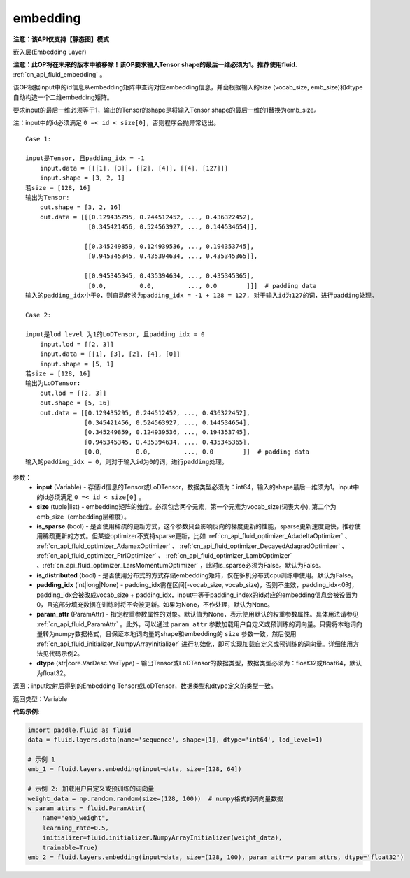 .. _cn_api_fluid_layers_embedding:

embedding
-------------------------------

**注意：该API仅支持【静态图】模式**

.. py:function:: paddle.fluid.layers.embedding(input, size, is_sparse=False, is_distributed=False, padding_idx=None, param_attr=None, dtype='float32')

嵌入层(Embedding Layer)

**注意：此OP将在未来的版本中被移除！该OP要求输入Tensor shape的最后一维必须为1。推荐使用fluid.** :ref:`cn_api_fluid_embedding` 。

该OP根据input中的id信息从embedding矩阵中查询对应embedding信息，并会根据输入的size (vocab_size, emb_size)和dtype自动构造一个二维embedding矩阵。

要求input的最后一维必须等于1，输出的Tensor的shape是将输入Tensor shape的最后一维的1替换为emb_size。

注：input中的id必须满足 ``0 =< id < size[0]``，否则程序会抛异常退出。


::

    Case 1:

    input是Tensor, 且padding_idx = -1
        input.data = [[[1], [3]], [[2], [4]], [[4], [127]]]
        input.shape = [3, 2, 1]
    若size = [128, 16]
    输出为Tensor:
        out.shape = [3, 2, 16]
        out.data = [[[0.129435295, 0.244512452, ..., 0.436322452],
                     [0.345421456, 0.524563927, ..., 0.144534654]],

                    [[0.345249859, 0.124939536, ..., 0.194353745],
                     [0.945345345, 0.435394634, ..., 0.435345365]],
                     
                    [[0.945345345, 0.435394634, ..., 0.435345365],
                     [0.0,         0.0,         ..., 0.0        ]]]  # padding data
    输入的padding_idx小于0，则自动转换为padding_idx = -1 + 128 = 127, 对于输入id为127的词，进行padding处理。
    
    Case 2:

    input是lod level 为1的LoDTensor, 且padding_idx = 0
        input.lod = [[2, 3]]
        input.data = [[1], [3], [2], [4], [0]]
        input.shape = [5, 1]
    若size = [128, 16]
    输出为LoDTensor:
        out.lod = [[2, 3]]
        out.shape = [5, 16]
        out.data = [[0.129435295, 0.244512452, ..., 0.436322452],
                    [0.345421456, 0.524563927, ..., 0.144534654],
                    [0.345249859, 0.124939536, ..., 0.194353745],
                    [0.945345345, 0.435394634, ..., 0.435345365],
                    [0.0,         0.0,         ..., 0.0        ]]  # padding data
    输入的padding_idx = 0，则对于输入id为0的词，进行padding处理。


参数：
    - **input** (Variable) - 存储id信息的Tensor或LoDTensor，数据类型必须为：int64，输入的shape最后一维须为1。input中的id必须满足 ``0 =< id < size[0]`` 。
    - **size** (tuple|list) - embedding矩阵的维度。必须包含两个元素，第一个元素为vocab_size(词表大小), 第二个为emb_size（embedding层维度）。
    - **is_sparse** (bool) - 是否使用稀疏的更新方式，这个参数只会影响反向的梯度更新的性能，sparse更新速度更快，推荐使用稀疏更新的方式。但某些optimizer不支持sparse更新，比如 :ref:`cn_api_fluid_optimizer_AdadeltaOptimizer` 、 :ref:`cn_api_fluid_optimizer_AdamaxOptimizer` 、 :ref:`cn_api_fluid_optimizer_DecayedAdagradOptimizer` 、 :ref:`cn_api_fluid_optimizer_FtrlOptimizer` 、 :ref:`cn_api_fluid_optimizer_LambOptimizer` 、:ref:`cn_api_fluid_optimizer_LarsMomentumOptimizer` ，此时is_sparse必须为False。默认为False。
    - **is_distributed** (bool) - 是否使用分布式的方式存储embedding矩阵，仅在多机分布式cpu训练中使用。默认为False。
    - **padding_idx** (int|long|None) - padding_idx需在区间[-vocab_size, vocab_size)，否则不生效，padding_idx<0时，padding_idx会被改成vocab_size + padding_idx，input中等于padding_index的id对应的embedding信息会被设置为0，且这部分填充数据在训练时将不会被更新。如果为None，不作处理，默认为None。
    - **param_attr** (ParamAttr) - 指定权重参数属性的对象。默认值为None，表示使用默认的权重参数属性。具体用法请参见 :ref:`cn_api_fluid_ParamAttr` 。此外，可以通过 ``param_attr`` 参数加载用户自定义或预训练的词向量。只需将本地词向量转为numpy数据格式，且保证本地词向量的shape和embedding的 ``size`` 参数一致，然后使用 :ref:`cn_api_fluid_initializer_NumpyArrayInitializer` 进行初始化，即可实现加载自定义或预训练的词向量。详细使用方法见代码示例2。
    - **dtype** (str|core.VarDesc.VarType) - 输出Tensor或LoDTensor的数据类型，数据类型必须为：float32或float64，默认为float32。

返回：input映射后得到的Embedding Tensor或LoDTensor，数据类型和dtype定义的类型一致。

返回类型：Variable

**代码示例**:

.. code-block:: python

    import paddle.fluid as fluid
    data = fluid.layers.data(name='sequence', shape=[1], dtype='int64', lod_level=1)

    # 示例 1
    emb_1 = fluid.layers.embedding(input=data, size=[128, 64])

    # 示例 2: 加载用户自定义或预训练的词向量
    weight_data = np.random.random(size=(128, 100))  # numpy格式的词向量数据
    w_param_attrs = fluid.ParamAttr(
        name="emb_weight",
        learning_rate=0.5,
        initializer=fluid.initializer.NumpyArrayInitializer(weight_data),
        trainable=True)
    emb_2 = fluid.layers.embedding(input=data, size=(128, 100), param_attr=w_param_attrs, dtype='float32')









